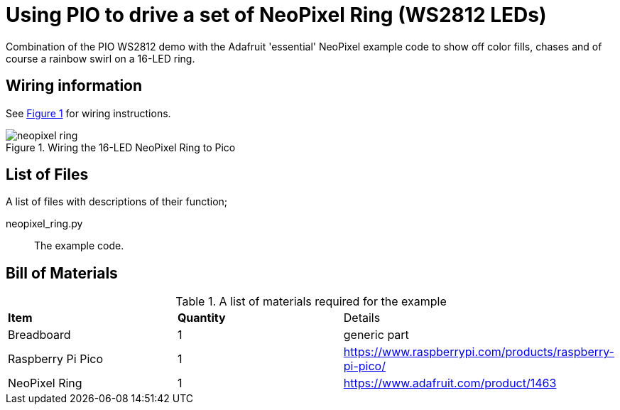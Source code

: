= Using PIO to drive a set of NeoPixel Ring (WS2812 LEDs)
:xrefstyle: short

Combination of the PIO WS2812 demo with the Adafruit 'essential' NeoPixel example code to show off color fills, chases and of course a rainbow swirl on a 16-LED ring.

== Wiring information

See <<neopixel-wiring-diagram>> for wiring instructions.

[[neopixel-wiring-diagram]]
[pdfwidth=75%]
.Wiring the 16-LED NeoPixel Ring to Pico 
image::neopixel_ring.png[]

== List of Files

A list of files with descriptions of their function;

neopixel_ring.py:: The example code.

== Bill of Materials

.A list of materials required for the example
[[ring-bom-table]]
[cols=3]
|===
| *Item* | *Quantity* | Details
| Breadboard | 1 | generic part
| Raspberry Pi Pico | 1 | https://www.raspberrypi.com/products/raspberry-pi-pico/
| NeoPixel Ring | 1 | https://www.adafruit.com/product/1463
|===
